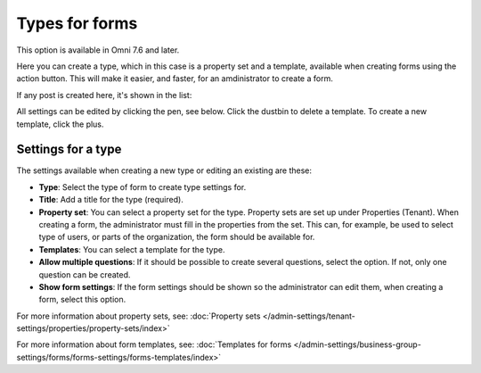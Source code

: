 Types for forms
========================

This option is available in Omni 7.6 and later.

Here you can create a type, which in this case is a property set and a template, available when creating forms using the action button. This will make it easier, and faster, for an amdinistrator to create a form.

If any post is created here, it's shown in the list:

.. image:: types-forms-list.png

All settings can be edited by clicking the pen, see below. Click the dustbin to delete a template. To create a new template, click the plus.

Settings for a type
*********************
The settings available when creating a new type or editing an existing are these:

.. image:: types-forms-settings.png

+ **Type**: Select the type of form to create type settings for.
+ **Title**: Add a title for the type (required).
+ **Property set**: You can select a property set for the type. Property sets are set up under Properties (Tenant). When creating a form, the administrator must fill in the properties from the set. This can, for example, be used to select type of users, or parts of the organization, the form should be available for.
+ **Templates**: You can select a template for the type.
+ **Allow multiple questions**: If it should be possible to create several questions, select the option. If not, only one question can be created.
+ **Show form settings**: If the form settings should be shown so the administrator can edit them, when creating a form, select this option.

For more information about property sets, see: :doc:`Property sets </admin-settings/tenant-settings/properties/property-sets/index>`

For more information about form templates, see: :doc:`Templates for forms </admin-settings/business-group-settings/forms/forms-settings/forms-templates/index>`

